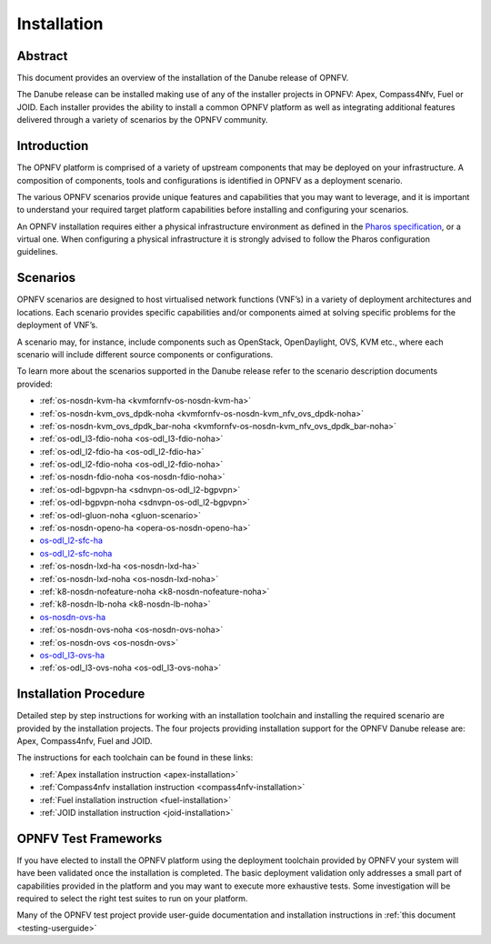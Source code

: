 .. _opnfv-installation:

.. This work is licensed under a Creative Commons Attribution 4.0 International License.
.. SPDX-License-Identifier: CC-BY-4.0
.. (c) Sofia Wallin Ericsson AB

=============
Installation
=============

Abstract
========

This document provides an overview of the installation of the Danube release of OPNFV.

The Danube release can be installed making use of any of the installer projects in OPNFV:
Apex, Compass4Nfv, Fuel or JOID.  Each installer provides the ability to install a common OPNFV
platform as well as integrating additional features delivered through a variety of scenarios by
the OPNFV community.


Introduction
============

The OPNFV platform is comprised of a variety of upstream components that may be deployed on your
infrastructure.  A composition of components, tools and configurations is identified in OPNFV as a
deployment scenario.

The various OPNFV scenarios provide unique features and capabilities that you may want to leverage, and
it is important to understand your required target platform capabilities before installing and
configuring your scenarios.

An OPNFV installation requires either a physical infrastructure environment as defined
in the `Pharos specification <https://wiki.opnfv.org/display/pharos/Pharos+Specification>`_, or a virtual one.
When configuring a physical infrastructure it is strongly advised to follow the Pharos configuration guidelines.


Scenarios
=========

OPNFV scenarios are designed to host virtualised network functions (VNF’s) in a variety of deployment
architectures and locations. Each scenario provides specific capabilities and/or components aimed at
solving specific problems for the deployment of VNF’s.

A scenario may, for instance, include components such as OpenStack, OpenDaylight, OVS, KVM etc.,
where each scenario will include different source components or configurations.

To learn more about the scenarios supported in the Danube release refer to the scenario
description documents provided:

- :ref:`os-nosdn-kvm-ha <kvmfornfv-os-nosdn-kvm-ha>`
- :ref:`os-nosdn-kvm_ovs_dpdk-noha <kvmfornfv-os-nosdn-kvm_nfv_ovs_dpdk-noha>`
- :ref:`os-nosdn-kvm_ovs_dpdk_bar-noha <kvmfornfv-os-nosdn-kvm_nfv_ovs_dpdk_bar-noha>`
- :ref:`os-odl_l3-fdio-noha <os-odl_l3-fdio-noha>`
- :ref:`os-odl_l2-fdio-ha <os-odl_l2-fdio-ha>`
- :ref:`os-odl_l2-fdio-noha <os-odl_l2-fdio-noha>`
- :ref:`os-nosdn-fdio-noha <os-nosdn-fdio-noha>`
- :ref:`os-odl-bgpvpn-ha <sdnvpn-os-odl_l2-bgpvpn>`
- :ref:`os-odl-bgpvpn-noha <sdnvpn-os-odl_l2-bgpvpn>`
- :ref:`os-odl-gluon-noha <gluon-scenario>`
- :ref:`os-nosdn-openo-ha <opera-os-nosdn-openo-ha>`
- `os-odl_l2-sfc-ha <http://docs.opnfv.org/en/stable-danube/submodules/sfc/docs/release/scenarios/os-odl_l2-sfc-ha/index.html>`_
- `os-odl_l2-sfc-noha <http://docs.opnfv.org/en/stable-danube/submodules/sfc/docs/release/scenarios/os-odl_l2-sfc-noha/index.html>`_
- :ref:`os-nosdn-lxd-ha <os-nosdn-lxd-ha>`
- :ref:`os-nosdn-lxd-noha <os-nosdn-lxd-noha>`
- :ref:`k8-nosdn-nofeature-noha <k8-nosdn-nofeature-noha>`
- :ref:`k8-nosdn-lb-noha <k8-nosdn-lb-noha>`
- `os-nosdn-ovs-ha <http://docs.opnfv.org/en/stable-danube/submodules/ovsnfv/docs/release/scenarios/os-nosdn-ovs-ha/index.html>`_
- :ref:`os-nosdn-ovs-noha <os-nosdn-ovs-noha>`
- :ref:`os-nosdn-ovs <os-nosdn-ovs>`
- `os-odl_l3-ovs-ha <http://docs.opnfv.org/en/stable-danube/submodules/ovsnfv/docs/release/scenarios/os-odl_l3-ovs-ha/index.html>`_
- :ref:`os-odl_l3-ovs-noha <os-odl_l3-ovs-noha>`


Installation Procedure
======================

Detailed step by step instructions for working with an installation toolchain and installing
the required scenario are provided by the installation projects.  The four projects providing installation
support for the OPNFV Danube release are: Apex, Compass4nfv, Fuel and JOID.

The instructions for each toolchain can be found in these links:

- :ref:`Apex installation instruction <apex-installation>`
- :ref:`Compass4nfv installation instruction <compass4nfv-installation>`
- :ref:`Fuel installation instruction <fuel-installation>`
- :ref:`JOID installation instruction <joid-installation>`

OPNFV Test Frameworks
=====================

If you have elected to install the OPNFV platform using the deployment toolchain provided by OPNFV
your system will have been validated once the installation is completed.
The basic deployment validation only addresses a small part of capabilities provided in
the platform and you may want to execute more exhaustive tests.  Some investigation will be required to
select the right test suites to run on your platform.

Many of the OPNFV test project provide user-guide documentation and installation instructions in :ref:`this document <testing-userguide>`
